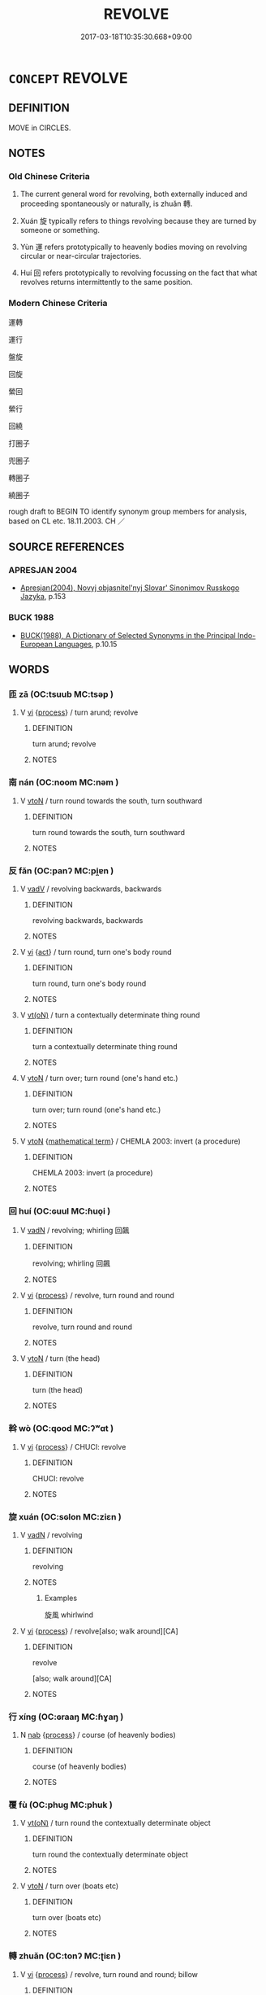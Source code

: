 # -*- mode: mandoku-tls-view -*-
#+TITLE: REVOLVE
#+DATE: 2017-03-18T10:35:30.668+09:00        
#+STARTUP: content
* =CONCEPT= REVOLVE
:PROPERTIES:
:CUSTOM_ID: uuid-b8f62ae5-94fa-49ee-8dc6-066769474044
:SYNONYM+:  TURN AROUND
:SYNONYM+:  GO AROUND
:SYNONYM+:  TURN AROUND
:SYNONYM+:  ROTATE
:SYNONYM+:  SPIN
:TR_ZH: 運轉
:TR_OCH: 轉
:END:
** DEFINITION

MOVE in CIRCLES.

** NOTES

*** Old Chinese Criteria
1. The current general word for revolving, both externally induced and proceeding spontaneously or naturally, is zhuǎn 轉.

2. Xuán 旋 typically refers to things revolving because they are turned by someone or something.

3. Yùn 運 refers prototypically to heavenly bodies moving on revolving circular or near-circular trajectories.

4. Huí 回 refers prototypically to revolving focussing on the fact that what revolves returns intermittently to the same position.

*** Modern Chinese Criteria
運轉

運行

盤旋

回旋

縈回

縈行

回繞

打圈子

兜圈子

轉圈子

繞圈子

rough draft to BEGIN TO identify synonym group members for analysis, based on CL etc. 18.11.2003. CH ／

** SOURCE REFERENCES
*** APRESJAN 2004
 - [[cite:APRESJAN-2004][Apresjan(2004), Novyj objasnitel'nyj Slovar' Sinonimov Russkogo Jazyka]], p.153

*** BUCK 1988
 - [[cite:BUCK-1988][BUCK(1988), A Dictionary of Selected Synonyms in the Principal Indo-European Languages]], p.10.15

** WORDS
   :PROPERTIES:
   :VISIBILITY: children
   :END:
*** 匝 zā (OC:tsuub MC:tsəp )
:PROPERTIES:
:CUSTOM_ID: uuid-218414e0-315e-40c1-b679-758bb90b28bd
:Char+: 匝(22,3/5) 
:GY_IDS+: uuid-6b352cde-474d-4ad4-859e-81ebb10b8c2b
:PY+: zā     
:OC+: tsuub     
:MC+: tsəp     
:END: 
**** V [[tls:syn-func::#uuid-c20780b3-41f9-491b-bb61-a269c1c4b48f][vi]] {[[tls:sem-feat::#uuid-da12432d-7ed6-4864-b7e5-4bb8eafe44b4][process]]} / turn arund; revolve
:PROPERTIES:
:CUSTOM_ID: uuid-322ebbf4-98fe-4e40-a0cd-e369ef6fb45a
:END:
****** DEFINITION

turn arund; revolve

****** NOTES

*** 南 nán (OC:noom MC:nəm )
:PROPERTIES:
:CUSTOM_ID: uuid-978a20ad-a5f1-4300-8276-2e22d9f8a012
:Char+: 南(24,7/9) 
:GY_IDS+: uuid-b420baa9-4b24-4965-9a08-7ef933d10f54
:PY+: nán     
:OC+: noom     
:MC+: nəm     
:END: 
**** V [[tls:syn-func::#uuid-fbfb2371-2537-4a99-a876-41b15ec2463c][vtoN]] / turn round towards the south, turn southward
:PROPERTIES:
:CUSTOM_ID: uuid-88ee155f-70c8-4ce8-be31-6d2778d96eb9
:WARRING-STATES-CURRENCY: 3
:END:
****** DEFINITION

turn round towards the south, turn southward

****** NOTES

*** 反 fǎn (OC:panʔ MC:pi̯ɐn )
:PROPERTIES:
:CUSTOM_ID: uuid-9d665ea9-2628-4070-a74e-93609211b249
:Char+: 反(29,2/4) 
:GY_IDS+: uuid-0f61b452-d458-4047-a533-8bf1a63b9cb3
:PY+: fǎn     
:OC+: panʔ     
:MC+: pi̯ɐn     
:END: 
**** V [[tls:syn-func::#uuid-2a0ded86-3b04-4488-bb7a-3efccfa35844][vadV]] / revolving backwards, backwards
:PROPERTIES:
:CUSTOM_ID: uuid-3f9560ec-93a2-4375-b490-69b268bb9d99
:WARRING-STATES-CURRENCY: 3
:END:
****** DEFINITION

revolving backwards, backwards

****** NOTES

**** V [[tls:syn-func::#uuid-c20780b3-41f9-491b-bb61-a269c1c4b48f][vi]] {[[tls:sem-feat::#uuid-f55cff2f-f0e3-4f08-a89c-5d08fcf3fe89][act]]} / turn round, turn one's body round
:PROPERTIES:
:CUSTOM_ID: uuid-a69c0893-bb9e-4a9a-be1d-b00fc641b8d2
:WARRING-STATES-CURRENCY: 4
:END:
****** DEFINITION

turn round, turn one's body round

****** NOTES

**** V [[tls:syn-func::#uuid-e64a7a95-b54b-4c94-9d6d-f55dbf079701][vt(oN)]] / turn a contextually determinate thing round
:PROPERTIES:
:CUSTOM_ID: uuid-766e4824-065f-4b12-b08e-18006d3fd6ae
:END:
****** DEFINITION

turn a contextually determinate thing round

****** NOTES

**** V [[tls:syn-func::#uuid-fbfb2371-2537-4a99-a876-41b15ec2463c][vtoN]] / turn over; turn round (one's hand etc.)
:PROPERTIES:
:CUSTOM_ID: uuid-dbd201f9-a1ff-48a4-a4e7-c22470f69ade
:WARRING-STATES-CURRENCY: 3
:END:
****** DEFINITION

turn over; turn round (one's hand etc.)

****** NOTES

**** V [[tls:syn-func::#uuid-fbfb2371-2537-4a99-a876-41b15ec2463c][vtoN]] {[[tls:sem-feat::#uuid-b110bae1-02d5-4c66-ad13-7c04b3ee3ad9][mathematical term]]} / CHEMLA 2003: invert (a procedure)
:PROPERTIES:
:CUSTOM_ID: uuid-1cad5f9c-0567-4422-af93-8f1769d8f133
:END:
****** DEFINITION

CHEMLA 2003: invert (a procedure)

****** NOTES

*** 回 huí (OC:ɢuul MC:ɦuo̝i )
:PROPERTIES:
:CUSTOM_ID: uuid-6ae66c1e-e0e0-43cd-963a-ce2115ba33f9
:Char+: 回(31,3/6) 
:GY_IDS+: uuid-9cd9391d-1a50-469c-b8ad-825e445eb7d1
:PY+: huí     
:OC+: ɢuul     
:MC+: ɦuo̝i     
:END: 
**** V [[tls:syn-func::#uuid-fed035db-e7bd-4d23-bd05-9698b26e38f9][vadN]] / revolving; whirling 回飆
:PROPERTIES:
:CUSTOM_ID: uuid-5c9c5072-79cd-4c88-83fb-c3d184c4fc12
:END:
****** DEFINITION

revolving; whirling 回飆

****** NOTES

**** V [[tls:syn-func::#uuid-c20780b3-41f9-491b-bb61-a269c1c4b48f][vi]] {[[tls:sem-feat::#uuid-da12432d-7ed6-4864-b7e5-4bb8eafe44b4][process]]} / revolve, turn round and round
:PROPERTIES:
:CUSTOM_ID: uuid-33650e36-f1c6-4a79-8ce7-7623c5e903ce
:WARRING-STATES-CURRENCY: 4
:END:
****** DEFINITION

revolve, turn round and round

****** NOTES

**** V [[tls:syn-func::#uuid-fbfb2371-2537-4a99-a876-41b15ec2463c][vtoN]] / turn (the head)
:PROPERTIES:
:CUSTOM_ID: uuid-6c7b9954-450e-46ef-9cf4-b100775d579c
:END:
****** DEFINITION

turn (the head)

****** NOTES

*** 斡 wò (OC:qood MC:ʔʷɑt )
:PROPERTIES:
:CUSTOM_ID: uuid-48dcd7ae-e429-49fc-8544-491d95e6d64b
:Char+: 斡(68,10/14) 
:GY_IDS+: uuid-f69bdbf7-6771-46ae-8315-b0de73d3aa06
:PY+: wò     
:OC+: qood     
:MC+: ʔʷɑt     
:END: 
**** V [[tls:syn-func::#uuid-c20780b3-41f9-491b-bb61-a269c1c4b48f][vi]] {[[tls:sem-feat::#uuid-da12432d-7ed6-4864-b7e5-4bb8eafe44b4][process]]} / CHUCI: revolve
:PROPERTIES:
:CUSTOM_ID: uuid-03e1e538-8d33-48a7-ada5-6c88282dee4b
:WARRING-STATES-CURRENCY: 2
:END:
****** DEFINITION

CHUCI: revolve

****** NOTES

*** 旋 xuán (OC:sɢlon MC:ziɛn )
:PROPERTIES:
:CUSTOM_ID: uuid-b2d3c1bf-8d31-4099-86a4-71749611e87b
:Char+: 旋(70,7/11) 
:GY_IDS+: uuid-ec70d1af-87f6-4575-a7ed-a9d6473b0cc2
:PY+: xuán     
:OC+: sɢlon     
:MC+: ziɛn     
:END: 
**** V [[tls:syn-func::#uuid-fed035db-e7bd-4d23-bd05-9698b26e38f9][vadN]] / revolving
:PROPERTIES:
:CUSTOM_ID: uuid-33b139ae-83c4-486b-866f-f2819a678d07
:END:
****** DEFINITION

revolving

****** NOTES

******* Examples
旋風 whirlwind

**** V [[tls:syn-func::#uuid-c20780b3-41f9-491b-bb61-a269c1c4b48f][vi]] {[[tls:sem-feat::#uuid-da12432d-7ed6-4864-b7e5-4bb8eafe44b4][process]]} / revolve[also; walk around][CA]
:PROPERTIES:
:CUSTOM_ID: uuid-e4c3b5b1-0690-4119-8316-a4cda2f9a48b
:WARRING-STATES-CURRENCY: 5
:END:
****** DEFINITION

revolve

[also; walk around][CA]

****** NOTES

*** 行 xíng (OC:ɢraaŋ MC:ɦɣaŋ )
:PROPERTIES:
:CUSTOM_ID: uuid-034217be-5926-4c82-9cdc-47acb3cc1899
:Char+: 行(144,0/6) 
:GY_IDS+: uuid-5bcb421a-9f44-49f1-9a24-acd3d89c18cb
:PY+: xíng     
:OC+: ɢraaŋ     
:MC+: ɦɣaŋ     
:END: 
**** N [[tls:syn-func::#uuid-76be1df4-3d73-4e5f-bbc2-729542645bc8][nab]] {[[tls:sem-feat::#uuid-da12432d-7ed6-4864-b7e5-4bb8eafe44b4][process]]} / course (of heavenly bodies)
:PROPERTIES:
:CUSTOM_ID: uuid-8e33debb-521a-461f-b383-e369c922d859
:END:
****** DEFINITION

course (of heavenly bodies)

****** NOTES

*** 覆 fù (OC:phuɡ MC:phuk )
:PROPERTIES:
:CUSTOM_ID: uuid-8900c727-cd78-4b17-be67-30275162d1a5
:Char+: 覆(146,12/18) 
:GY_IDS+: uuid-3e1a9814-01ba-48a1-8cc3-87741ce32d04
:PY+: fù     
:OC+: phuɡ     
:MC+: phuk     
:END: 
**** V [[tls:syn-func::#uuid-e64a7a95-b54b-4c94-9d6d-f55dbf079701][vt(oN)]] / turn round the contextually determinate object
:PROPERTIES:
:CUSTOM_ID: uuid-a2459e73-ecc1-4d50-86df-7378e3685299
:END:
****** DEFINITION

turn round the contextually determinate object

****** NOTES

**** V [[tls:syn-func::#uuid-fbfb2371-2537-4a99-a876-41b15ec2463c][vtoN]] / turn over (boats etc)
:PROPERTIES:
:CUSTOM_ID: uuid-afbf5911-e6d6-4c46-a583-6b8bef7d137a
:END:
****** DEFINITION

turn over (boats etc)

****** NOTES

*** 轉 zhuǎn (OC:tonʔ MC:ʈiɛn )
:PROPERTIES:
:CUSTOM_ID: uuid-abdda9b3-4230-4e8e-bc0d-fbd955fb8a84
:Char+: 轉(159,11/18) 
:GY_IDS+: uuid-da3ec885-15bf-49b6-a342-704d6f34c702
:PY+: zhuǎn     
:OC+: tonʔ     
:MC+: ʈiɛn     
:END: 
**** V [[tls:syn-func::#uuid-c20780b3-41f9-491b-bb61-a269c1c4b48f][vi]] {[[tls:sem-feat::#uuid-da12432d-7ed6-4864-b7e5-4bb8eafe44b4][process]]} / revolve, turn round and round; billow
:PROPERTIES:
:CUSTOM_ID: uuid-80608815-f157-4e2d-9735-112204238a35
:END:
****** DEFINITION

revolve, turn round and round; billow

****** NOTES

**** V [[tls:syn-func::#uuid-739c24ae-d585-4fff-9ac2-2547b1050f16][vt+prep+N]] {[[tls:sem-feat::#uuid-fac754df-5669-4052-9dda-6244f229371f][causative]]} / cause to revolve
:PROPERTIES:
:CUSTOM_ID: uuid-251ef5ea-9d73-45db-b681-b09724378930
:END:
****** DEFINITION

cause to revolve

****** NOTES

**** V [[tls:syn-func::#uuid-fbfb2371-2537-4a99-a876-41b15ec2463c][vtoN]] {[[tls:sem-feat::#uuid-fac754df-5669-4052-9dda-6244f229371f][causative]]} / turn, roll and move, shunt back and forth; change
:PROPERTIES:
:CUSTOM_ID: uuid-5f5001d2-403d-416a-8c83-05e907a9753d
:WARRING-STATES-CURRENCY: 5
:END:
****** DEFINITION

turn, roll and move, shunt back and forth; change

****** NOTES

**** V [[tls:syn-func::#uuid-fbfb2371-2537-4a99-a876-41b15ec2463c][vtoN]] {[[tls:sem-feat::#uuid-2e48851c-928e-40f0-ae0d-2bf3eafeaa17][figurative]]} / be moved > be influenced
:PROPERTIES:
:CUSTOM_ID: uuid-6d8e5ca4-e991-4211-ac63-b27aa3c3666d
:END:
****** DEFINITION

be moved > be influenced

****** NOTES

**** V [[tls:syn-func::#uuid-fbfb2371-2537-4a99-a876-41b15ec2463c][vtoN]] {[[tls:sem-feat::#uuid-7690bfa8-8f59-4cfe-a572-c892ba96791a][reflexive.身]]} / turn oneself, twist oneself
:PROPERTIES:
:CUSTOM_ID: uuid-28115d1c-7b65-4df7-90aa-e993be946c2b
:END:
****** DEFINITION

turn oneself, twist oneself

****** NOTES

*** 運 yùn (OC:ɢuns MC:ɦi̯un )
:PROPERTIES:
:CUSTOM_ID: uuid-883a3471-7993-4a82-b833-dc8c0b854c6f
:Char+: 運(162,9/13) 
:GY_IDS+: uuid-34a43ee0-b799-4b2c-a9e7-6c6b95eee58a
:PY+: yùn     
:OC+: ɢuns     
:MC+: ɦi̯un     
:END: 
**** N [[tls:syn-func::#uuid-76be1df4-3d73-4e5f-bbc2-729542645bc8][nab]] {[[tls:sem-feat::#uuid-da12432d-7ed6-4864-b7e5-4bb8eafe44b4][process]]} / periodic movement
:PROPERTIES:
:CUSTOM_ID: uuid-5938b1d6-c076-423a-bf8d-8890bda5ae46
:END:
****** DEFINITION

periodic movement

****** NOTES

**** V [[tls:syn-func::#uuid-c20780b3-41f9-491b-bb61-a269c1c4b48f][vi]] {[[tls:sem-feat::#uuid-3d95d354-0c16-419f-9baf-f1f6cb6fbd07][change]]} / to turn to somebody else for succour
:PROPERTIES:
:CUSTOM_ID: uuid-258ec46a-06ec-49cf-94a3-c3669d7fc911
:WARRING-STATES-CURRENCY: 3
:END:
****** DEFINITION

to turn to somebody else for succour

****** NOTES

**** V [[tls:syn-func::#uuid-c20780b3-41f9-491b-bb61-a269c1c4b48f][vi]] {[[tls:sem-feat::#uuid-da12432d-7ed6-4864-b7e5-4bb8eafe44b4][process]]} / course along on a revolving circular course (typically said of stars in the Heavens)
:PROPERTIES:
:CUSTOM_ID: uuid-218013c2-0731-4fa3-8206-7883cc0595f2
:WARRING-STATES-CURRENCY: 5
:END:
****** DEFINITION

course along on a revolving circular course (typically said of stars in the Heavens)

****** NOTES

**** V [[tls:syn-func::#uuid-fbfb2371-2537-4a99-a876-41b15ec2463c][vtoN]] {[[tls:sem-feat::#uuid-988c2bcf-3cdd-4b9e-b8a4-615fe3f7f81e][passive]]} / be turned (in a place)
:PROPERTIES:
:CUSTOM_ID: uuid-07782e24-829d-49fc-8b17-ebd0f3bc5591
:WARRING-STATES-CURRENCY: 3
:END:
****** DEFINITION

be turned (in a place)

****** NOTES

**** V [[tls:syn-func::#uuid-a2c810ab-05c4-4ed2-86eb-c954618d8429][vttoN1.+N2]] {[[tls:sem-feat::#uuid-fac754df-5669-4052-9dda-6244f229371f][causative]]} / cause (something or somebody N1) to revolve (in a certain place N2); to roll (something N1) (somewh...
:PROPERTIES:
:CUSTOM_ID: uuid-7c090330-f115-48b6-b40c-4e904fcd67ca
:WARRING-STATES-CURRENCY: 3
:END:
****** DEFINITION

cause (something or somebody N1) to revolve (in a certain place N2); to roll (something N1) (somewhere N2)

****** NOTES

*** 遶 rǎo (OC:ŋɢjewʔ MC:ȵiɛu )
:PROPERTIES:
:CUSTOM_ID: uuid-87c7a33f-5c69-4361-90b3-448a58dd5a01
:Char+: 遶(162,12/16) 
:GY_IDS+: uuid-a16280e3-40c1-4784-a895-510fea8be140
:PY+: rǎo     
:OC+: ŋɢjewʔ     
:MC+: ȵiɛu     
:END: 
**** V [[tls:syn-func::#uuid-c20780b3-41f9-491b-bb61-a269c1c4b48f][vi]] {[[tls:sem-feat::#uuid-f55cff2f-f0e3-4f08-a89c-5d08fcf3fe89][act]]} / revolve, circumambulate, circle around
:PROPERTIES:
:CUSTOM_ID: uuid-183380a4-0e33-4e21-be4a-51a852e2c8a8
:END:
****** DEFINITION

revolve, circumambulate, circle around

****** NOTES

**** V [[tls:syn-func::#uuid-fbfb2371-2537-4a99-a876-41b15ec2463c][vtoN]] / circumambulate around;  revolve around
:PROPERTIES:
:CUSTOM_ID: uuid-954b1327-8366-4fac-9170-0aad7be2c83d
:END:
****** DEFINITION

circumambulate around;  revolve around

****** NOTES

*** 動轉 dòngzhuǎn (OC:dooŋʔ tonʔ MC:duŋ ʈiɛn )
:PROPERTIES:
:CUSTOM_ID: uuid-a8001847-2f30-4356-9d78-dbf5ad3fe7b5
:Char+: 動(19,9/11) 轉(159,11/18) 
:GY_IDS+: uuid-3d36d888-c144-4ed8-9735-9a2a8cc41c9e uuid-da3ec885-15bf-49b6-a342-704d6f34c702
:PY+: dòng zhuǎn    
:OC+: dooŋʔ tonʔ    
:MC+: duŋ ʈiɛn    
:END: 
**** V [[tls:syn-func::#uuid-091af450-64e0-4b82-98a2-84d0444b6d19][VPi]] {[[tls:sem-feat::#uuid-2e48851c-928e-40f0-ae0d-2bf3eafeaa17][figurative]]} / (BUDDH:) revolve (in the cycle of life and death), (the mind) be continously in motion > be caught ...
:PROPERTIES:
:CUSTOM_ID: uuid-1cc457b0-2ad1-461d-a941-2f220dd295c5
:END:
****** DEFINITION

(BUDDH:) revolve (in the cycle of life and death), (the mind) be continously in motion > be caught up in  continuous thinking processes

****** NOTES

*** 側 cè (OC:skrɯɡ MC:ʈʂɨk )
:PROPERTIES:
:CUSTOM_ID: uuid-95a17015-fa6d-4b37-ae67-f9338e3adbe5
:Char+: 反(29,2/4) 側(9,9/11) 
:GY_IDS+: uuid-fd7d0e25-fd3a-4fea-9d7d-597f13ae5f1a
:PY+:  cè    
:OC+:  skrɯɡ    
:MC+:  ʈʂɨk    
:END: 
**** V [[tls:syn-func::#uuid-091af450-64e0-4b82-98a2-84d0444b6d19][VPi]] {[[tls:sem-feat::#uuid-f55cff2f-f0e3-4f08-a89c-5d08fcf3fe89][act]]} / turn round and round
:PROPERTIES:
:CUSTOM_ID: uuid-5fab4830-b796-423a-8667-d1ab6c84b341
:END:
****** DEFINITION

turn round and round

****** NOTES

*** 員員 yùnyuán (OC:ɢuns ɢon MC:ɦi̯un ɦiɛn )
:PROPERTIES:
:CUSTOM_ID: uuid-c0183e81-95bb-4ee1-a52e-bbbfb219a382
:Char+: 員(30,7/10) 員(30,7/10) 
:GY_IDS+: uuid-42f54ec8-b58a-4d7b-9f21-2895e25401ad uuid-096738fe-9bfc-4d8f-9b61-7e6f84e3076a
:PY+: yùn yuán    
:OC+: ɢuns ɢon    
:MC+: ɦi̯un ɦiɛn    
:END: 
**** V [[tls:syn-func::#uuid-091af450-64e0-4b82-98a2-84d0444b6d19][VPi]] / turn around, revolve
:PROPERTIES:
:CUSTOM_ID: uuid-7359fd67-4ed9-441b-a3b4-8b67b4431559
:END:
****** DEFINITION

turn around, revolve

****** NOTES

*** 回換 huíhuàn (OC:ɢuul ɢloons MC:ɦuo̝i ɦʷɑn )
:PROPERTIES:
:CUSTOM_ID: uuid-8a5e7cb3-6da4-404c-8494-13575e91acaa
:Char+: 回(31,3/6) 換(64,9/12) 
:GY_IDS+: uuid-9cd9391d-1a50-469c-b8ad-825e445eb7d1 uuid-2266585c-32f5-4eba-8239-6f32784c8ce9
:PY+: huí huàn    
:OC+: ɢuul ɢloons    
:MC+: ɦuo̝i ɦʷɑn    
:END: 
**** V [[tls:syn-func::#uuid-98f2ce75-ae37-4667-90ff-f418c4aeaa33][VPtoN]] {[[tls:sem-feat::#uuid-2e48851c-928e-40f0-ae0d-2bf3eafeaa17][figurative]]} / be tossed around; be twisted and turned (by circumstances)
:PROPERTIES:
:CUSTOM_ID: uuid-1f0539ba-3431-4b8c-a9d1-a57f6f4d9a78
:END:
****** DEFINITION

be tossed around; be twisted and turned (by circumstances)

****** NOTES

*** 展轉 zhǎnzhuǎn (OC:tenʔ tonʔ MC:ʈiɛn ʈiɛn )
:PROPERTIES:
:CUSTOM_ID: uuid-c4926cd7-78a3-43a8-8517-bdfc3fc4ab69
:Char+: 展(44,7/10) 轉(159,11/18) 
:GY_IDS+: uuid-c24021cd-3497-4d2d-84c7-f899ff352eaf uuid-da3ec885-15bf-49b6-a342-704d6f34c702
:PY+: zhǎn zhuǎn    
:OC+: tenʔ tonʔ    
:MC+: ʈiɛn ʈiɛn    
:END: 
**** V [[tls:syn-func::#uuid-091af450-64e0-4b82-98a2-84d0444b6d19][VPi]] {[[tls:sem-feat::#uuid-f55cff2f-f0e3-4f08-a89c-5d08fcf3fe89][act]]} / toss and turn, revolve; go in circles all over the place (> be passed on, continue to circulate)
:PROPERTIES:
:CUSTOM_ID: uuid-bec84275-94d8-4626-a64d-c34ef9b07cdc
:END:
****** DEFINITION

toss and turn, revolve; go in circles all over the place (> be passed on, continue to circulate)

****** NOTES

**** V [[tls:syn-func::#uuid-98f2ce75-ae37-4667-90ff-f418c4aeaa33][VPtoN]] / revolve in, circle around in
:PROPERTIES:
:CUSTOM_ID: uuid-f868a5db-94ab-4d69-b6e8-a503cca03a04
:END:
****** DEFINITION

revolve in, circle around in

****** NOTES

*** 扶搖 fúyáo (OC:ba k-lew MC:bi̯o jiɛu )
:PROPERTIES:
:CUSTOM_ID: uuid-a434c339-5896-4896-9d93-d394636c0bfb
:Char+: 扶(64,4/7) 搖(64,10/13) 
:GY_IDS+: uuid-4e404606-3a3d-434b-abe9-9e6068f8a59f uuid-bd37331f-497d-44dc-b7fe-2f2980fedbf1
:PY+: fú yáo    
:OC+: ba k-lew    
:MC+: bi̯o jiɛu    
:END: 
**** V [[tls:syn-func::#uuid-091af450-64e0-4b82-98a2-84d0444b6d19][VPi]] {[[tls:sem-feat::#uuid-f55cff2f-f0e3-4f08-a89c-5d08fcf3fe89][act]]} / whirl up
:PROPERTIES:
:CUSTOM_ID: uuid-1f8179fe-22e6-4468-aba5-10c776aa1bf2
:END:
****** DEFINITION

whirl up

****** NOTES

*** 抽身 chōushēn (OC:rlʰiw qhjin MC:ʈhɨu ɕin )
:PROPERTIES:
:CUSTOM_ID: uuid-7dcb73ae-c44b-4460-b52f-0f33133cb8d7
:Char+: 抽(64,5/8) 身(158,0/7) 
:GY_IDS+: uuid-2b2702c4-ae97-4684-ac50-6dd8daf20708 uuid-3fea944e-3a8d-4a16-a19d-850444d49e0c
:PY+: chōu shēn    
:OC+: rlʰiw qhjin    
:MC+: ʈhɨu ɕin    
:END: 
**** SOURCE REFERENCES
***** JIANG/CAO 1997
 - [[cite:JIANG/CAO-1997][Jiāng 江 Cáo 曹(1997), 唐五代語言詞典 Táng Wǔdài yǔyán cídiǎn A Dictionary of the Language of the Tang and Five Dynasties Periods]], p.63


The word also appears in BIANWEN

BIANWEN, fasc. 2: 淨能承其帝命，抽身便起。

BIANWEN, fasc. 4: 須達情地慞惶，抽身數步之外，遂屈帝子向前。

**** V [[tls:syn-func::#uuid-091af450-64e0-4b82-98a2-84d0444b6d19][VPi]] {[[tls:sem-feat::#uuid-f55cff2f-f0e3-4f08-a89c-5d08fcf3fe89][act]]} / to turn round
:PROPERTIES:
:CUSTOM_ID: uuid-31ce8234-effd-49af-852a-185d102d16d0
:END:
****** DEFINITION

to turn round

****** NOTES

*** 盤旋 pánxuán (OC:baan sɢlon MC:bʷɑn ziɛn )
:PROPERTIES:
:CUSTOM_ID: uuid-a9a29afb-204a-4282-95e2-f7bd89bcfccf
:Char+: 盤(108,10/15) 旋(70,7/11) 
:GY_IDS+: uuid-91bd3df9-e273-490b-9006-ab428ffffa1a uuid-ec70d1af-87f6-4575-a7ed-a9d6473b0cc2
:PY+: pán xuán    
:OC+: baan sɢlon    
:MC+: bʷɑn ziɛn    
:END: 
**** N [[tls:syn-func::#uuid-db0698e7-db2f-4ee3-9a20-0c2b2e0cebf0][NPab]] {[[tls:sem-feat::#uuid-f55cff2f-f0e3-4f08-a89c-5d08fcf3fe89][act]]} / polite shuffling back and forth, polite going in circles
:PROPERTIES:
:CUSTOM_ID: uuid-2e8fbd10-f5f4-4ce5-8f66-c3a4384f042f
:END:
****** DEFINITION

polite shuffling back and forth, polite going in circles

****** NOTES

**** V [[tls:syn-func::#uuid-091af450-64e0-4b82-98a2-84d0444b6d19][VPi]] / go in circles, shuffle back and forth politely
:PROPERTIES:
:CUSTOM_ID: uuid-4fc53dea-157d-46b3-8933-126bc9f2357d
:END:
****** DEFINITION

go in circles, shuffle back and forth politely

****** NOTES

*** 輪回 lúnhuí (OC:ɡ-run ɢuul MC:lʷin ɦuo̝i )
:PROPERTIES:
:CUSTOM_ID: uuid-6ed85d54-d61c-4c86-9c5c-9fa7b0206765
:Char+: 輪(159,8/15) 回(31,3/6) 
:GY_IDS+: uuid-575bac7c-2ebc-4e00-baec-10f112aae8f5 uuid-9cd9391d-1a50-469c-b8ad-825e445eb7d1
:PY+: lún huí    
:OC+: ɡ-run ɢuul    
:MC+: lʷin ɦuo̝i    
:END: 
**** V [[tls:syn-func::#uuid-091af450-64e0-4b82-98a2-84d0444b6d19][VPi]] {[[tls:sem-feat::#uuid-da12432d-7ed6-4864-b7e5-4bb8eafe44b4][process]]} / transmigrate from generation to generation
:PROPERTIES:
:CUSTOM_ID: uuid-789719a0-c741-4679-bc6b-50284a6abdcf
:END:
****** DEFINITION

transmigrate from generation to generation

****** NOTES

**** V [[tls:syn-func::#uuid-98f2ce75-ae37-4667-90ff-f418c4aeaa33][VPtoN]] {[[tls:sem-feat::#uuid-2e7204ae-4771-435b-82ff-310068296b6d][buddhist]]} / BUDDH: revolve in; transmigrate in
:PROPERTIES:
:CUSTOM_ID: uuid-0b3ff82a-713e-49da-8530-f281ecd21b0c
:END:
****** DEFINITION

BUDDH: revolve in; transmigrate in

****** NOTES

*** 運行 yùnxíng (OC:ɢuns ɢraaŋ MC:ɦi̯un ɦɣaŋ )
:PROPERTIES:
:CUSTOM_ID: uuid-44b1bf04-4db1-4df6-9f90-8692dffc9add
:Char+: 運(162,9/13) 行(144,0/6) 
:GY_IDS+: uuid-34a43ee0-b799-4b2c-a9e7-6c6b95eee58a uuid-5bcb421a-9f44-49f1-9a24-acd3d89c18cb
:PY+: yùn xíng    
:OC+: ɢuns ɢraaŋ    
:MC+: ɦi̯un ɦɣaŋ    
:END: 
**** V [[tls:syn-func::#uuid-091af450-64e0-4b82-98a2-84d0444b6d19][VPi]] {[[tls:sem-feat::#uuid-da12432d-7ed6-4864-b7e5-4bb8eafe44b4][process]]} / follow one's regular course
:PROPERTIES:
:CUSTOM_ID: uuid-c2cdeb47-cce8-4b53-a849-fa582b159900
:WARRING-STATES-CURRENCY: 3
:END:
****** DEFINITION

follow one's regular course

****** NOTES

*** 還 huán (OC:ɡʷraan MC:ɦɣan )
:PROPERTIES:
:CUSTOM_ID: uuid-63513551-6bad-4210-b445-7f35fe05f0ad
:Char+: 還(162,13/17) 
:GY_IDS+: uuid-57ee9f58-1ee1-41d9-80bf-180c455028b2
:PY+: huán     
:OC+: ɡʷraan     
:MC+: ɦɣan     
:END: 
**** V [[tls:syn-func::#uuid-c20780b3-41f9-491b-bb61-a269c1c4b48f][vi]] {[[tls:sem-feat::#uuid-da12432d-7ed6-4864-b7e5-4bb8eafe44b4][process]]} / 
:PROPERTIES:
:CUSTOM_ID: uuid-d894ee43-a691-4e8d-a365-c6e41c67def3
:END:
****** DEFINITION



****** NOTES

** BIBLIOGRAPHY
bibliography:../core/tlsbib.bib
